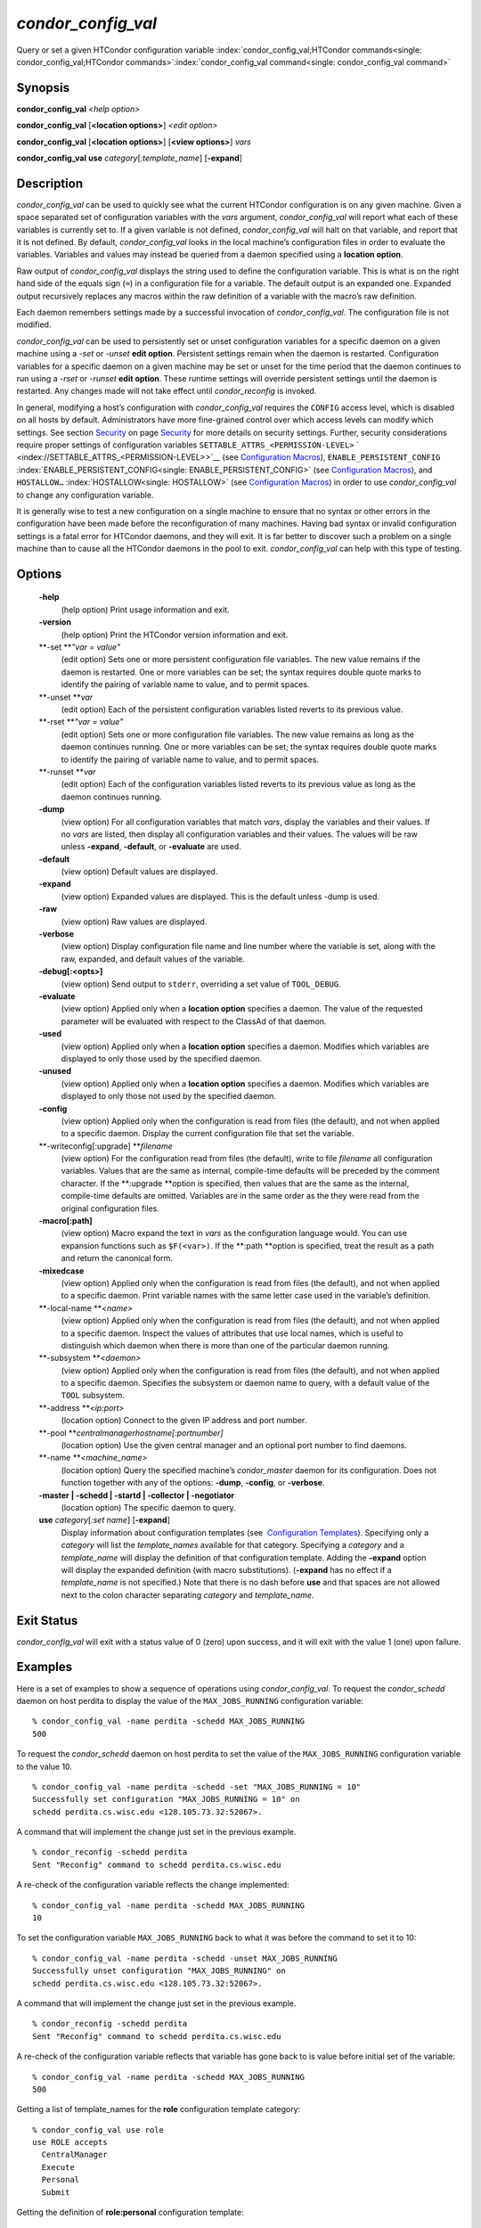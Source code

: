       

*condor\_config\_val*
=====================

Query or set a given HTCondor configuration variable
:index:`condor_config_val;HTCondor commands<single: condor_config_val;HTCondor commands>`\ :index:`condor_config_val command<single: condor_config_val command>`

Synopsis
--------

**condor\_config\_val** *<help option>*

**condor\_config\_val** [**<location options>**\ ] *<edit option>*

**condor\_config\_val** [**<location options>**\ ] [**<view
options>**\ ] *vars*

**condor\_config\_val** **use** *category*\ [*:template\_name*\ ]
[**-expand**\ ]

Description
-----------

*condor\_config\_val* can be used to quickly see what the current
HTCondor configuration is on any given machine. Given a space separated
set of configuration variables with the *vars* argument,
*condor\_config\_val* will report what each of these variables is
currently set to. If a given variable is not defined,
*condor\_config\_val* will halt on that variable, and report that it is
not defined. By default, *condor\_config\_val* looks in the local
machine’s configuration files in order to evaluate the variables.
Variables and values may instead be queried from a daemon specified
using a **location option**.

Raw output of *condor\_config\_val* displays the string used to define
the configuration variable. This is what is on the right hand side of
the equals sign (``=``) in a configuration file for a variable. The
default output is an expanded one. Expanded output recursively replaces
any macros within the raw definition of a variable with the macro’s raw
definition.

Each daemon remembers settings made by a successful invocation of
*condor\_config\_val*. The configuration file is not modified.

*condor\_config\_val* can be used to persistently set or unset
configuration variables for a specific daemon on a given machine using a
*-set* or *-unset* **edit option**. Persistent settings remain when the
daemon is restarted. Configuration variables for a specific daemon on a
given machine may be set or unset for the time period that the daemon
continues to run using a *-rset* or *-runset* **edit option**. These
runtime settings will override persistent settings until the daemon is
restarted. Any changes made will not take effect until
*condor\_reconfig* is invoked.

In general, modifying a host’s configuration with *condor\_config\_val*
requires the ``CONFIG`` access level, which is disabled on all hosts by
default. Administrators have more fine-grained control over which access
levels can modify which settings. See
section \ `Security <../admin-manual/security.html>`__ on
page \ `Security <../admin-manual/security.html>`__ for more details on
security settings. Further, security considerations require proper
settings of configuration variables
``SETTABLE_ATTRS_<PERMISSION-LEVEL>``
` <index://SETTABLE_ATTRS_<PERMISSION-LEVEL>>`__ (see `Configuration
Macros <../admin-manual/configuration-macros.html>`__),
``ENABLE_PERSISTENT_CONFIG`` :index:`ENABLE_PERSISTENT_CONFIG<single: ENABLE_PERSISTENT_CONFIG>`
(see `Configuration
Macros <../admin-manual/configuration-macros.html>`__), and
``HOSTALLOW…`` :index:`HOSTALLOW<single: HOSTALLOW>` (see `Configuration
Macros <../admin-manual/configuration-macros.html>`__) in order to use
*condor\_config\_val* to change any configuration variable.

It is generally wise to test a new configuration on a single machine to
ensure that no syntax or other errors in the configuration have been
made before the reconfiguration of many machines. Having bad syntax or
invalid configuration settings is a fatal error for HTCondor daemons,
and they will exit. It is far better to discover such a problem on a
single machine than to cause all the HTCondor daemons in the pool to
exit. *condor\_config\_val* can help with this type of testing.

Options
-------

 **-help**
    (help option) Print usage information and exit.
 **-version**
    (help option) Print the HTCondor version information and exit.
 **-set **\ *"var = value"*
    (edit option) Sets one or more persistent configuration file
    variables. The new value remains if the daemon is restarted. One or
    more variables can be set; the syntax requires double quote marks to
    identify the pairing of variable name to value, and to permit
    spaces.
 **-unset **\ *var*
    (edit option) Each of the persistent configuration variables listed
    reverts to its previous value.
 **-rset **\ *"var = value"*
    (edit option) Sets one or more configuration file variables. The new
    value remains as long as the daemon continues running. One or more
    variables can be set; the syntax requires double quote marks to
    identify the pairing of variable name to value, and to permit
    spaces.
 **-runset **\ *var*
    (edit option) Each of the configuration variables listed reverts to
    its previous value as long as the daemon continues running.
 **-dump**
    (view option) For all configuration variables that match *vars*,
    display the variables and their values. If no *vars* are listed,
    then display all configuration variables and their values. The
    values will be raw unless **-expand**, **-default**, or
    **-evaluate** are used.
 **-default**
    (view option) Default values are displayed.
 **-expand**
    (view option) Expanded values are displayed. This is the default
    unless -dump is used.
 **-raw**
    (view option) Raw values are displayed.
 **-verbose**
    (view option) Display configuration file name and line number where
    the variable is set, along with the raw, expanded, and default
    values of the variable.
 **-debug[:<opts>]**
    (view option) Send output to ``stderr``, overriding a set value of
    ``TOOL_DEBUG``.
 **-evaluate**
    (view option) Applied only when a **location option** specifies a
    daemon. The value of the requested parameter will be evaluated with
    respect to the ClassAd of that daemon.
 **-used**
    (view option) Applied only when a **location option** specifies a
    daemon. Modifies which variables are displayed to only those used by
    the specified daemon.
 **-unused**
    (view option) Applied only when a **location option** specifies a
    daemon. Modifies which variables are displayed to only those not
    used by the specified daemon.
 **-config**
    (view option) Applied only when the configuration is read from files
    (the default), and not when applied to a specific daemon. Display
    the current configuration file that set the variable.
 **-writeconfig[:upgrade] **\ *filename*
    (view option) For the configuration read from files (the default),
    write to file *filename* all configuration variables. Values that
    are the same as internal, compile-time defaults will be preceded by
    the comment character. If the **:upgrade **\ *o*\ ption is
    specified, then values that are the same as the internal,
    compile-time defaults are omitted. Variables are in the same order
    as the they were read from the original configuration files.
 **-macro[:path]**
    (view option) Macro expand the text in *vars* as the configuration
    language would. You can use expansion functions such as
    ``$F(<var>)``. If the **:path **\ *o*\ ption is specified, treat the
    result as a path and return the canonical form.
 **-mixedcase**
    (view option) Applied only when the configuration is read from files
    (the default), and not when applied to a specific daemon. Print
    variable names with the same letter case used in the variable’s
    definition.
 **-local-name **\ *<name>*
    (view option) Applied only when the configuration is read from files
    (the default), and not when applied to a specific daemon. Inspect
    the values of attributes that use local names, which is useful to
    distinguish which daemon when there is more than one of the
    particular daemon running.
 **-subsystem **\ *<daemon>*
    (view option) Applied only when the configuration is read from files
    (the default), and not when applied to a specific daemon. Specifies
    the subsystem or daemon name to query, with a default value of the
    ``TOOL`` subsystem.
 **-address **\ *<ip:port>*
    (location option) Connect to the given IP address and port number.
 **-pool **\ *centralmanagerhostname[:portnumber]*
    (location option) Use the given central manager and an optional port
    number to find daemons.
 **-name **\ *<machine\_name>*
    (location option) Query the specified machine’s *condor\_master*
    daemon for its configuration. Does not function together with any of
    the options: **-dump**, **-config**, or **-verbose**.
 **-master \| -schedd \| -startd \| -collector \| -negotiator**
    (location option) The specific daemon to query.
 **use** *category*\ [*:set name*\ ] [**-expand**\ ]
    Display information about configuration templates (see
     `Configuration
    Templates <../admin-manual/configuration-templates.html>`__).
    Specifying only a *category* will list the *template\_names*
    available for that category. Specifying a *category* and a
    *template\_name* will display the definition of that configuration
    template. Adding the **-expand** option will display the expanded
    definition (with macro substitutions). (**-expand** has no effect if
    a *template\_name* is not specified.) Note that there is no dash
    before **use** and that spaces are not allowed next to the colon
    character separating *category* and *template\_name*.

Exit Status
-----------

*condor\_config\_val* will exit with a status value of 0 (zero) upon
success, and it will exit with the value 1 (one) upon failure.

Examples
--------

Here is a set of examples to show a sequence of operations using
*condor\_config\_val*. To request the *condor\_schedd* daemon on host
perdita to display the value of the ``MAX_JOBS_RUNNING`` configuration
variable:

::

       % condor_config_val -name perdita -schedd MAX_JOBS_RUNNING 
       500

To request the *condor\_schedd* daemon on host perdita to set the value
of the ``MAX_JOBS_RUNNING`` configuration variable to the value 10.

::

       % condor_config_val -name perdita -schedd -set "MAX_JOBS_RUNNING = 10" 
       Successfully set configuration "MAX_JOBS_RUNNING = 10" on 
       schedd perdita.cs.wisc.edu <128.105.73.32:52067>.

A command that will implement the change just set in the previous
example.

::

       % condor_reconfig -schedd perdita 
       Sent "Reconfig" command to schedd perdita.cs.wisc.edu

A re-check of the configuration variable reflects the change
implemented:

::

       % condor_config_val -name perdita -schedd MAX_JOBS_RUNNING 
       10

To set the configuration variable ``MAX_JOBS_RUNNING`` back to what it
was before the command to set it to 10:

::

       % condor_config_val -name perdita -schedd -unset MAX_JOBS_RUNNING 
       Successfully unset configuration "MAX_JOBS_RUNNING" on 
       schedd perdita.cs.wisc.edu <128.105.73.32:52067>.

A command that will implement the change just set in the previous
example.

::

       % condor_reconfig -schedd perdita 
       Sent "Reconfig" command to schedd perdita.cs.wisc.edu

A re-check of the configuration variable reflects that variable has gone
back to is value before initial set of the variable:

::

       % condor_config_val -name perdita -schedd MAX_JOBS_RUNNING 
       500

Getting a list of template\_names for the **role** configuration
template category:

::

       % condor_config_val use role 
       use ROLE accepts 
         CentralManager 
         Execute 
         Personal 
         Submit

Getting the definition of **role:personal** configuration template:

::

       % condor_config_val use role:personal 
       use ROLE:Personal is 
           CONDOR_HOST=127.0.0.1 
       COLLECTOR_HOST=$(CONDOR_HOST):0 
       DAEMON_LIST=MASTER COLLECTOR NEGOTIATOR STARTD SCHEDD 
       RunBenchmarks=0

Author
------

Center for High Throughput Computing, University of Wisconsin–Madison

Copyright
---------

Copyright © 1990-2019 Center for High Throughput Computing, Computer
Sciences Department, University of Wisconsin-Madison, Madison, WI. All
Rights Reserved. Licensed under the Apache License, Version 2.0.

      
